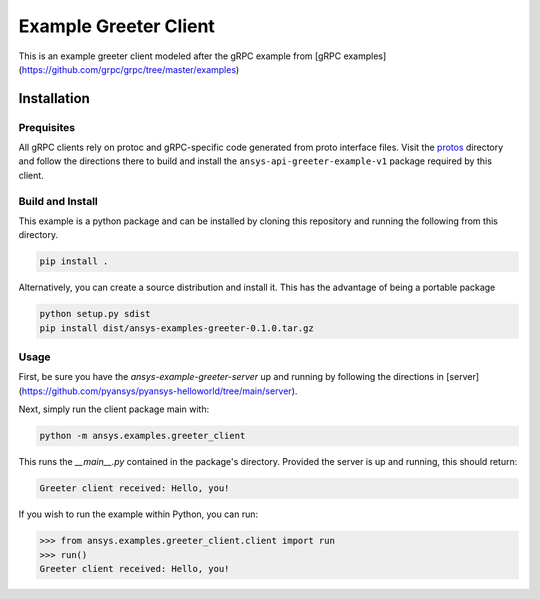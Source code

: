 Example Greeter Client
======================

This is an example greeter client modeled after the gRPC example from
[gRPC examples](https://github.com/grpc/grpc/tree/master/examples)


Installation
------------

Prequisites
~~~~~~~~~~~

All gRPC clients rely on protoc and gRPC-specific code generated from
proto interface files.  Visit the `protos
<https://github.com/pyansys/pyansys-example/tree/master/python/helloworld/protos>`_
directory and follow the directions there to build and install the
``ansys-api-greeter-example-v1`` package required by this client.


Build and Install
~~~~~~~~~~~~~~~~~

This example is a python package and can be installed by cloning this
repository and running the following from this directory.

.. code::

   pip install .

Alternatively, you can create a source distribution and install it.
This has the advantage of being a portable package

.. code::

   python setup.py sdist
   pip install dist/ansys-examples-greeter-0.1.0.tar.gz


Usage
~~~~~
First, be sure you have the `ansys-example-greeter-server` up and
running by following the directions in
[server](https://github.com/pyansys/pyansys-helloworld/tree/main/server).

Next, simply run the client package main with:

.. code::

   python -m ansys.examples.greeter_client

This runs the `__main__.py` contained in the package's directory.
Provided the server is up and running, this should return:

.. code::

   Greeter client received: Hello, you!

If you wish to run the example within Python, you can run:

.. code:: python

   >>> from ansys.examples.greeter_client.client import run
   >>> run()
   Greeter client received: Hello, you!
